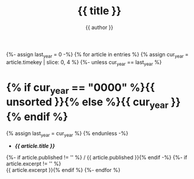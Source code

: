 #+title: {{ title }}
#+author: {{ author }}
#+language: {{ lang }}
{%- assign last_year = 0 -%}
{% for article in entries %}
{% assign cur_year = article.timekey | slice: 0, 4 %}
{%- unless cur_year == last_year %}
* {% if cur_year == "0000" %}{{ unsorted }}{% else %}{{ cur_year }}{% endif %}
:PROPERTIES:
:HTML_CONTAINER_CLASS: index-year
:UNNUMBERED: notoc
:END:
{% assign last_year = cur_year %}
{% endunless -%}
- *[[{{ article.url }}][{{ article.title }}]]*
{%- if article.published != '' %} / {{ article.published }}{% endif -%}
{%- if article.excerpt != '' %} \\
  {{ article.excerpt }}{% endif %}
{%- endfor %}
